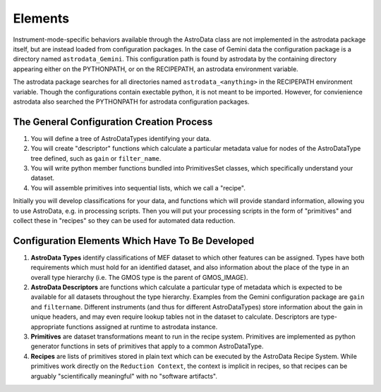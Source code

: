 Elements
&&&&&&&&&&&&&&&&&&&&&&&&&&

Instrument-mode-specific behaviors available through the AstroData class
are not implemented in the astrodata package itself, but are instead loaded from 
configuration packages. In the case of Gemini data the 
configuration package is a directory named ``astrodata_Gemini``.  This
configuration path is found by astrodata by the containing directory
appearing either on the PYTHONPATH, or 
on the RECIPEPATH, an astrodata environment variable.

The astrodata package searches for all directories named ``astrodata_<anything>``
in the RECIPEPATH environment variable.  Though the configurations contain
exectable python, it is not meant to be imported. However, for convienience
astrodata also searched the PYTHONPATH for astrodata configuration packages.

The General Configuration Creation Process
*******************************************

#. You will define a tree of AstroDataTypes identifying your data.
#. You will create "descriptor" functions which calculate a particular metadata
   value for nodes of the AstroDataType tree defined,
   such as ``gain`` or ``filter_name``.
#. You will write python member functions bundled into PrimitivesSet classes,
   which specifically understand your dataset.
#. You will assemble primitives into sequential lists, which we call a "recipe".

Initially you will develop classifications
for your data, and functions which will provide standard information, allowing
you to use AstroData, e.g. in processing scripts.  Then you will put your
processing scripts in the form of "primitives" and collect these in "recipes"
so they can be used for automated data reduction.


Configuration Elements Which Have To Be  Developed
***************************************************

1. **AstroData Types** identify classifications of MEF dataset to which other
   features can be assigned. Types have both requirements which must hold for
   an identified dataset, and also information about the place of the type in
   an overall type hierarchy (i.e. The GMOS type is the parent of GMOS_IMAGE).
   
2. **AstroData Descriptors** are functions which calculate a particular type
   of metadata which is expected to be available for all datasets throughout
   the type hierarchy. Examples from the Gemini configuration package are ``gain``
   and ``filtername``.  Different instruments (and thus for different AstroDataTypes)
   store information about the gain in unique headers, and may even require
   lookup tables not in the dataset to calculate.  Descriptors are type-appropriate
   functions   assigned at runtime to astrodata instance.
      
3. **Primitives** are dataset transformations meant to run in the recipe system.
   Primitives are implemented as python generator functions in sets of primitives
   that apply to a common AstroDataType.
   
4. **Recipes** are lists of primitives stored in plain text which can be executed
   by the AstroData Recipe System. While primitives work directly on the ``Reduction
   Context``, the context is implicit in recipes, so that recipes can be arguably
   "scientifically meaningful" with no "software artifacts".
